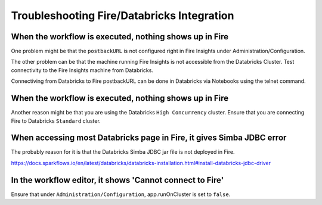 Troubleshooting Fire/Databricks Integration
===========================================


When the workflow is executed, nothing shows up in Fire
-----------------------------------------

One problem might be that the ``postbackURL`` is not configured right in Fire Insights under Administration/Configuration.

The other problem can be that the machine running Fire Insights is not accessible from the Databricks Cluster. Test connectivity to the Fire Insights machine from Databricks.

Connectiving from Databricks to Fire postbackURL can be done in Databricks via Notebooks using the telnet command.

.. figure:: ../_assets/configuration/databricks_ping.PNG
   :alt: Databricks
   :align: center
   :width: 60%
   
   
When the workflow is executed, nothing shows up in Fire
-----------------------------------------

Another reason might be that you are using the Databricks ``High Concurrency`` cluster. Ensure that you are connecting Fire to Databricks ``Standard`` cluster.


When accessing most Databricks page in Fire, it gives Simba JDBC error
-----------------------------------------

The probably reason for it is that the Databricks Simba JDBC jar file is not deployed in Fire.

https://docs.sparkflows.io/en/latest/databricks/databricks-installation.html#install-databricks-jdbc-driver


In the workflow editor, it shows 'Cannot connect to Fire'
-------------------

Ensure that under ``Administration/Configuration``, app.runOnCluster is set to ``false``.




